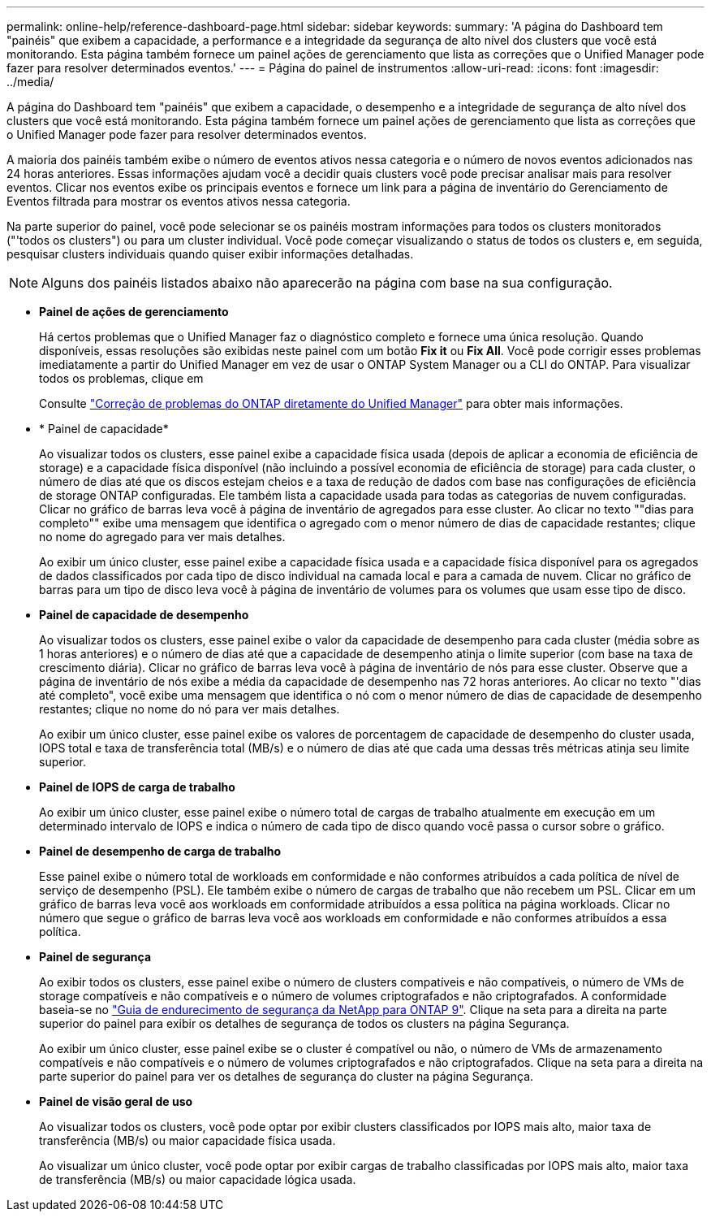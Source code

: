 ---
permalink: online-help/reference-dashboard-page.html 
sidebar: sidebar 
keywords:  
summary: 'A página do Dashboard tem "painéis" que exibem a capacidade, a performance e a integridade da segurança de alto nível dos clusters que você está monitorando. Esta página também fornece um painel ações de gerenciamento que lista as correções que o Unified Manager pode fazer para resolver determinados eventos.' 
---
= Página do painel de instrumentos
:allow-uri-read: 
:icons: font
:imagesdir: ../media/


[role="lead"]
A página do Dashboard tem "painéis" que exibem a capacidade, o desempenho e a integridade de segurança de alto nível dos clusters que você está monitorando. Esta página também fornece um painel ações de gerenciamento que lista as correções que o Unified Manager pode fazer para resolver determinados eventos.

A maioria dos painéis também exibe o número de eventos ativos nessa categoria e o número de novos eventos adicionados nas 24 horas anteriores. Essas informações ajudam você a decidir quais clusters você pode precisar analisar mais para resolver eventos. Clicar nos eventos exibe os principais eventos e fornece um link para a página de inventário do Gerenciamento de Eventos filtrada para mostrar os eventos ativos nessa categoria.

Na parte superior do painel, você pode selecionar se os painéis mostram informações para todos os clusters monitorados ("'todos os clusters") ou para um cluster individual. Você pode começar visualizando o status de todos os clusters e, em seguida, pesquisar clusters individuais quando quiser exibir informações detalhadas.

[NOTE]
====
Alguns dos painéis listados abaixo não aparecerão na página com base na sua configuração.

====
* *Painel de ações de gerenciamento*
+
Há certos problemas que o Unified Manager faz o diagnóstico completo e fornece uma única resolução. Quando disponíveis, essas resoluções são exibidas neste painel com um botão *Fix it* ou *Fix All*. Você pode corrigir esses problemas imediatamente a partir do Unified Manager em vez de usar o ONTAP System Manager ou a CLI do ONTAP. Para visualizar todos os problemas, clique em

+
Consulte link:concept-fixing-ontap-issues-directly-from-unified-manager.html["Correção de problemas do ONTAP diretamente do Unified Manager"] para obter mais informações.

* * Painel de capacidade*
+
Ao visualizar todos os clusters, esse painel exibe a capacidade física usada (depois de aplicar a economia de eficiência de storage) e a capacidade física disponível (não incluindo a possível economia de eficiência de storage) para cada cluster, o número de dias até que os discos estejam cheios e a taxa de redução de dados com base nas configurações de eficiência de storage ONTAP configuradas. Ele também lista a capacidade usada para todas as categorias de nuvem configuradas. Clicar no gráfico de barras leva você à página de inventário de agregados para esse cluster. Ao clicar no texto ""dias para completo"" exibe uma mensagem que identifica o agregado com o menor número de dias de capacidade restantes; clique no nome do agregado para ver mais detalhes.

+
Ao exibir um único cluster, esse painel exibe a capacidade física usada e a capacidade física disponível para os agregados de dados classificados por cada tipo de disco individual na camada local e para a camada de nuvem. Clicar no gráfico de barras para um tipo de disco leva você à página de inventário de volumes para os volumes que usam esse tipo de disco.

* *Painel de capacidade de desempenho*
+
Ao visualizar todos os clusters, esse painel exibe o valor da capacidade de desempenho para cada cluster (média sobre as 1 horas anteriores) e o número de dias até que a capacidade de desempenho atinja o limite superior (com base na taxa de crescimento diária). Clicar no gráfico de barras leva você à página de inventário de nós para esse cluster. Observe que a página de inventário de nós exibe a média da capacidade de desempenho nas 72 horas anteriores. Ao clicar no texto "'dias até completo", você exibe uma mensagem que identifica o nó com o menor número de dias de capacidade de desempenho restantes; clique no nome do nó para ver mais detalhes.

+
Ao exibir um único cluster, esse painel exibe os valores de porcentagem de capacidade de desempenho do cluster usada, IOPS total e taxa de transferência total (MB/s) e o número de dias até que cada uma dessas três métricas atinja seu limite superior.

* *Painel de IOPS de carga de trabalho*
+
Ao exibir um único cluster, esse painel exibe o número total de cargas de trabalho atualmente em execução em um determinado intervalo de IOPS e indica o número de cada tipo de disco quando você passa o cursor sobre o gráfico.

* *Painel de desempenho de carga de trabalho*
+
Esse painel exibe o número total de workloads em conformidade e não conformes atribuídos a cada política de nível de serviço de desempenho (PSL). Ele também exibe o número de cargas de trabalho que não recebem um PSL. Clicar em um gráfico de barras leva você aos workloads em conformidade atribuídos a essa política na página workloads. Clicar no número que segue o gráfico de barras leva você aos workloads em conformidade e não conformes atribuídos a essa política.

* *Painel de segurança*
+
Ao exibir todos os clusters, esse painel exibe o número de clusters compatíveis e não compatíveis, o número de VMs de storage compatíveis e não compatíveis e o número de volumes criptografados e não criptografados. A conformidade baseia-se no https://www.netapp.com/pdf.html?item=/media/10674-tr4569pdf.pdf["Guia de endurecimento de segurança da NetApp para ONTAP 9"^]. Clique na seta para a direita na parte superior do painel para exibir os detalhes de segurança de todos os clusters na página Segurança.

+
Ao exibir um único cluster, esse painel exibe se o cluster é compatível ou não, o número de VMs de armazenamento compatíveis e não compatíveis e o número de volumes criptografados e não criptografados. Clique na seta para a direita na parte superior do painel para ver os detalhes de segurança do cluster na página Segurança.

* *Painel de visão geral de uso*
+
Ao visualizar todos os clusters, você pode optar por exibir clusters classificados por IOPS mais alto, maior taxa de transferência (MB/s) ou maior capacidade física usada.

+
Ao visualizar um único cluster, você pode optar por exibir cargas de trabalho classificadas por IOPS mais alto, maior taxa de transferência (MB/s) ou maior capacidade lógica usada.


